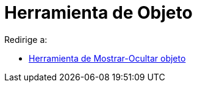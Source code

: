 = Herramienta de Objeto
ifdef::env-github[:imagesdir: /es/modules/ROOT/assets/images]

Redirige a:

* xref:/tools/Mostrar_Ocultar_objeto.adoc[Herramienta de Mostrar-Ocultar objeto]
